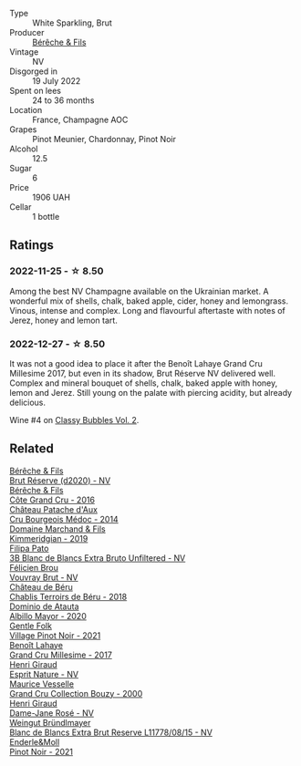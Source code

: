 #+attr_html: :class wine-main-image
[[file:/images/40/910459-4fb6-42ae-b046-58094be3603b/2022-11-26-10-54-13-25EC765C-07A2-4E97-AE6C-863F8F848F56-1-105-c.webp]]

- Type :: White Sparkling, Brut
- Producer :: [[barberry:/producers/18b6ff64-8c47-4ad7-8c3c-01176de9a865][Bérêche & Fils]]
- Vintage :: NV
- Disgorged in :: 19 July 2022
- Spent on lees :: 24 to 36 months
- Location :: France, Champagne AOC
- Grapes :: Pinot Meunier, Chardonnay, Pinot Noir
- Alcohol :: 12.5
- Sugar :: 6
- Price :: 1906 UAH
- Cellar :: 1 bottle

** Ratings

*** 2022-11-25 - ☆ 8.50

Among the best NV Champagne available on the Ukrainian market. A wonderful mix of shells, chalk, baked apple, cider, honey and lemongrass. Vinous, intense and complex. Long and flavourful aftertaste with notes of Jerez, honey and lemon tart.

*** 2022-12-27 - ☆ 8.50

It was not a good idea to place it after the Benoît Lahaye Grand Cru Millesime 2017, but even in its shadow, Brut Réserve NV delivered well. Complex and mineral bouquet of shells, chalk, baked apple with honey, lemon and Jerez. Still young on the palate with piercing acidity, but already delicious. 

Wine #4 on [[barberry:/posts/2022-12-27-classy-bubbles-vol--2][Classy Bubbles Vol. 2]].

** Related

#+begin_export html
<div class="flex-container">
  <a class="flex-item flex-item-left" href="/wines/03c58432-e29b-470c-985b-a1fa44ac3df7.html">
    <img class="flex-bottle" src="/images/03/c58432-e29b-470c-985b-a1fa44ac3df7/2020-12-21-10-51-59-A5F14ECD-AE5D-4213-B9F3-A0B3001FF240-1-105-c.webp"></img>
    <section class="h">Bérêche & Fils</section>
    <section class="h text-bolder">Brut Réserve (d2020) - NV</section>
  </a>

  <a class="flex-item flex-item-right" href="/wines/fc736ad3-915f-445a-921d-d69ee522a853.html">
    <img class="flex-bottle" src="/images/fc/736ad3-915f-445a-921d-d69ee522a853/2022-11-29-10-42-21-IMG-3493.webp"></img>
    <section class="h">Bérêche & Fils</section>
    <section class="h text-bolder">Côte Grand Cru - 2016</section>
  </a>

  <a class="flex-item flex-item-left" href="/wines/04583f07-cc74-48f3-b344-857460e26733.html">
    <img class="flex-bottle" src="/images/04/583f07-cc74-48f3-b344-857460e26733/2022-11-26-11-17-52-31BE0828-CEC1-4451-8EDB-6732F608B946-1-105-c.webp"></img>
    <section class="h">Château Patache d'Aux</section>
    <section class="h text-bolder">Cru Bourgeois Médoc - 2014</section>
  </a>

  <a class="flex-item flex-item-right" href="/wines/1722d4fd-8268-4437-8ce1-8fd35925a39f.html">
    <img class="flex-bottle" src="/images/17/22d4fd-8268-4437-8ce1-8fd35925a39f/2022-11-26-11-24-34-9AB63407-AFDC-4F34-B789-167CFC9E545A-1-105-c.webp"></img>
    <section class="h">Domaine Marchand & Fils</section>
    <section class="h text-bolder">Kimmeridgian - 2019</section>
  </a>

  <a class="flex-item flex-item-left" href="/wines/18ba93cf-75c5-41ea-94f3-7e04f03ceb59.html">
    <img class="flex-bottle" src="/images/18/ba93cf-75c5-41ea-94f3-7e04f03ceb59/2022-11-27-10-33-00-IMG-3467.webp"></img>
    <section class="h">Filipa Pato</section>
    <section class="h text-bolder">3B Blanc de Blancs Extra Bruto Unfiltered - NV</section>
  </a>

  <a class="flex-item flex-item-right" href="/wines/221464f9-abb2-4134-b8bb-1a020b3db2ae.html">
    <img class="flex-bottle" src="/images/22/1464f9-abb2-4134-b8bb-1a020b3db2ae/2022-10-05-09-43-43-7A7B719D-369E-4532-A731-E65775A3B0F1-1-105-c.webp"></img>
    <section class="h">Félicien Brou</section>
    <section class="h text-bolder">Vouvray Brut - NV</section>
  </a>

  <a class="flex-item flex-item-left" href="/wines/3551af35-bcd8-4ffe-9469-1db978e30760.html">
    <img class="flex-bottle" src="/images/35/51af35-bcd8-4ffe-9469-1db978e30760/2022-11-26-11-19-23-26FFF051-DC18-49D3-A2FE-4393B2F0D5E0-1-105-c.webp"></img>
    <section class="h">Château de Béru</section>
    <section class="h text-bolder">Chablis Terroirs de Béru - 2018</section>
  </a>

  <a class="flex-item flex-item-right" href="/wines/6854dead-212b-4ce3-be62-8ed21598248a.html">
    <img class="flex-bottle" src="/images/68/54dead-212b-4ce3-be62-8ed21598248a/2022-11-26-11-21-33-A5E88513-9801-400D-B575-88329E72BE20-1-105-c.webp"></img>
    <section class="h">Dominio de Atauta</section>
    <section class="h text-bolder">Albillo Mayor - 2020</section>
  </a>

  <a class="flex-item flex-item-left" href="/wines/735584d3-d0f5-4938-89b3-743529ed2e2c.html">
    <img class="flex-bottle" src="/images/73/5584d3-d0f5-4938-89b3-743529ed2e2c/2022-10-29-13-32-18-5D7D3099-395D-40D5-8504-E954096F76D3-1-105-c.webp"></img>
    <section class="h">Gentle Folk</section>
    <section class="h text-bolder">Village Pinot Noir - 2021</section>
  </a>

  <a class="flex-item flex-item-right" href="/wines/75862600-03f3-4c81-9553-9712d3072df8.html">
    <img class="flex-bottle" src="/images/75/862600-03f3-4c81-9553-9712d3072df8/2022-11-29-10-36-19-IMG-3485.webp"></img>
    <section class="h">Benoît Lahaye</section>
    <section class="h text-bolder">Grand Cru Millesime - 2017</section>
  </a>

  <a class="flex-item flex-item-left" href="/wines/7b4d6426-561d-4049-9c37-36ae57a2b4bd.html">
    <img class="flex-bottle" src="/images/7b/4d6426-561d-4049-9c37-36ae57a2b4bd/2022-11-26-10-57-20-853FAA03-2877-4A22-9D21-15C2847F8397-1-105-c.webp"></img>
    <section class="h">Henri Giraud</section>
    <section class="h text-bolder">Esprit Nature - NV</section>
  </a>

  <a class="flex-item flex-item-right" href="/wines/82a470c3-fe0c-49f2-8ff7-fdea39a112de.html">
    <img class="flex-bottle" src="/images/82/a470c3-fe0c-49f2-8ff7-fdea39a112de/2022-12-19-17-17-19-IMG-3921.webp"></img>
    <section class="h">Maurice Vesselle</section>
    <section class="h text-bolder">Grand Cru Collection Bouzy - 2000</section>
  </a>

  <a class="flex-item flex-item-left" href="/wines/8a630916-a4db-4d10-a5c4-92e1771219b2.html">
    <img class="flex-bottle" src="/images/8a/630916-a4db-4d10-a5c4-92e1771219b2/2022-11-26-11-12-02-92231BDD-1A4B-4EEE-9F6A-D1F767251FD6-1-105-c.webp"></img>
    <section class="h">Henri Giraud</section>
    <section class="h text-bolder">Dame-Jane Rosé - NV</section>
  </a>

  <a class="flex-item flex-item-right" href="/wines/ba3c3b85-b979-461f-9fe0-8c81b281eec4.html">
    <img class="flex-bottle" src="/images/ba/3c3b85-b979-461f-9fe0-8c81b281eec4/2022-11-29-10-40-07-IMG-3491.webp"></img>
    <section class="h">Weingut Bründlmayer</section>
    <section class="h text-bolder">Blanc de Blancs Extra Brut Reserve L11778/08/15 - NV</section>
  </a>

  <a class="flex-item flex-item-left" href="/wines/edaf36b4-74ae-4bb0-8724-514037582de0.html">
    <img class="flex-bottle" src="/images/ed/af36b4-74ae-4bb0-8724-514037582de0/2022-11-26-10-49-45-ED2434CD-F589-4DFC-9D92-31A075619D4D-1-105-c.webp"></img>
    <section class="h">Enderle&Moll</section>
    <section class="h text-bolder">Pinot Noir - 2021</section>
  </a>

</div>
#+end_export
